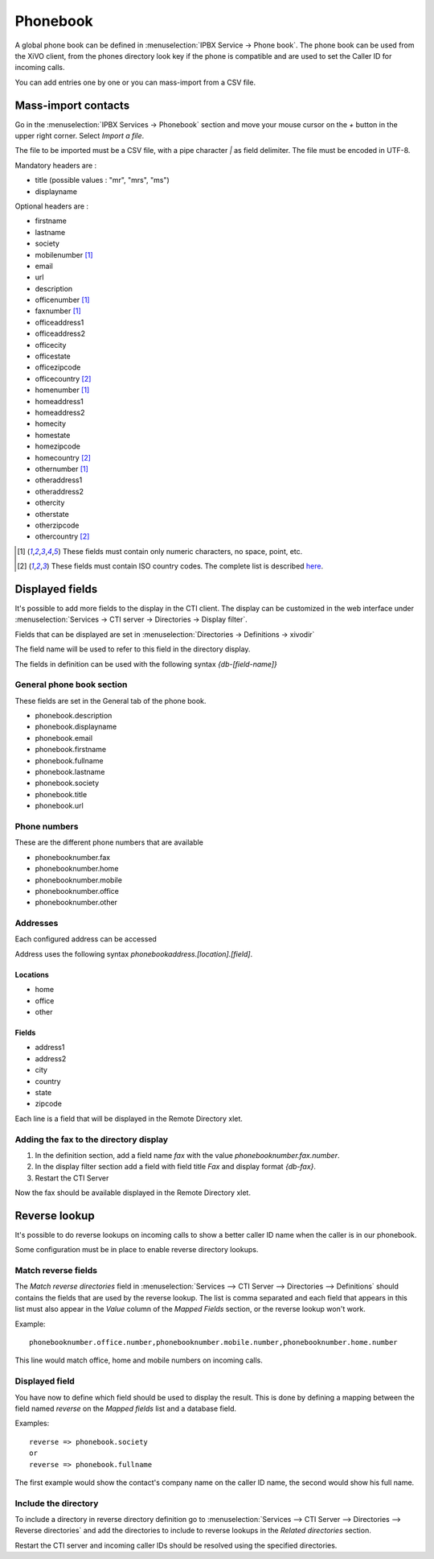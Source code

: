 *********
Phonebook
*********

A global phone book can be defined in :menuselection:`IPBX Service -> Phone book`. The phone book can be used from
the XiVO client, from the phones directory look key if the phone is compatible and are used to set
the Caller ID for incoming calls.

You can add entries one by one or you can mass-import from a CSV file.


Mass-import contacts
====================

Go in the :menuselection:`IPBX Services -> Phonebook` section and move your mouse cursor on the *+* button in the
upper right corner. Select *Import a file*.

The file to be imported must be a CSV file, with a pipe character *|* as field delimiter. The file
must be encoded in UTF-8.

Mandatory headers are :

* title (possible values : "mr", "mrs", "ms")
* displayname

Optional headers are :

* firstname
* lastname
* society
* mobilenumber [#numeric]_
* email
* url
* description
* officenumber [#numeric]_
* faxnumber [#numeric]_
* officeaddress1
* officeaddress2
* officecity
* officestate
* officezipcode
* officecountry [#country]_
* homenumber [#numeric]_
* homeaddress1
* homeaddress2
* homecity
* homestate
* homezipcode
* homecountry [#country]_
* othernumber [#numeric]_
* otheraddress1
* otheraddress2
* othercity
* otherstate
* otherzipcode
* othercountry [#country]_

.. [#numeric] These fields must contain only numeric characters, no space, point, etc.
.. [#country] These fields must contain ISO country codes. The complete list is described `here`_.
.. _here: http://www.iso.org/iso/country_codes/iso_3166_code_lists/country_names_and_code_elements.htm


Displayed fields
================

It's possible to add more fields to the display in the CTI client. The display can be customized in
the web interface under :menuselection:`Services -> CTI server -> Directories -> Display filter`.

Fields that can be displayed are set in :menuselection:`Directories -> Definitions -> xivodir`

The field name will be used to refer to this field in the directory display.

The fields in definition can be used with the following syntax *{db-[field-name]}*


General phone book section
--------------------------

These fields are set in the General tab of the phone book.

* phonebook.description
* phonebook.displayname
* phonebook.email
* phonebook.firstname
* phonebook.fullname
* phonebook.lastname
* phonebook.society
* phonebook.title
* phonebook.url


Phone numbers
-------------

These are the different phone numbers that are available

* phonebooknumber.fax
* phonebooknumber.home
* phonebooknumber.mobile
* phonebooknumber.office
* phonebooknumber.other


Addresses
---------

Each configured address can be accessed

Address uses the following syntax *phonebookaddress.[location].[field]*.


Locations
^^^^^^^^^

* home
* office
* other


Fields
^^^^^^

* address1
* address2
* city
* country
* state
* zipcode

Each line is a field that will be displayed in the Remote Directory xlet.

.. figure::  images/phone_book_display.png
   :scale: 85% 


Adding the fax to the directory display
---------------------------------------

#. In the definition section, add a field name *fax* with the value *phonebooknumber.fax.number*.
#. In the display filter section add a field with field title *Fax* and display format *{db-fax}*.
#. Restart the CTI Server

Now the fax should be available displayed in the Remote Directory xlet.


Reverse lookup
==============

It's possible to do reverse lookups on incoming calls to show a better caller ID name when
the caller is in our phonebook.

Some configuration must be in place to enable reverse directory lookups.


Match reverse fields
--------------------

The *Match reverse directories* field in :menuselection:`Services --> CTI Server --> Directories --> Definitions`
should contains the fields that are used by the reverse lookup. The list is comma separated
and each field that appears in this list must also appear in the *Value* column of the *Mapped Fields*
section, or the reverse lookup won't work.

Example::

   phonebooknumber.office.number,phonebooknumber.mobile.number,phonebooknumber.home.number

This line would match office, home and mobile numbers on incoming calls.

.. figure:: images/phonebook_reverse.png
   :scale: 85%


Displayed field
---------------

You have now to define which field should be used to display the result. This is done 
by defining a mapping between the field named *reverse* on the *Mapped fields* list and a database field.

Examples::

   reverse => phonebook.society
   or
   reverse => phonebook.fullname

The first example would show the contact's company name on the caller ID name, the second would
show his full name.


Include the directory
---------------------

To include a directory in reverse directory definition go to
:menuselection:`Services --> CTI Server --> Directories --> Reverse directories` and add the directories
to include to reverse lookups in the *Related directories* section.

Restart the CTI server and incoming caller IDs should be resolved using the specified directories.

